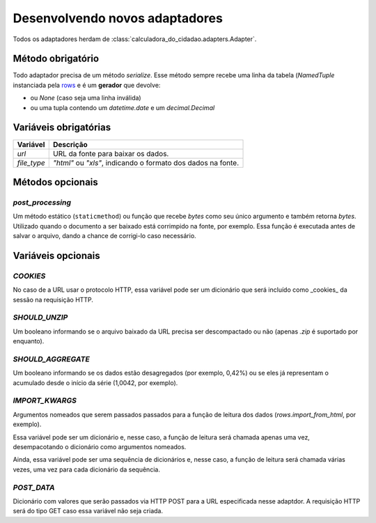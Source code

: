 Desenvolvendo novos adaptadores
===============================

Todos os adaptadores herdam de :class:`calculadora_do_cidadao.adapters.Adapter`.

Método obrigatório
------------------

Todo adaptador precisa de um método `serialize`. Esse método sempre recebe uma linha da tabela (`NamedTuple` instanciada pela `rows <https://github.com/turicas/rows>`_ e é um **gerador** que devolve:

* ou `None` (caso seja uma linha inválida)
* ou uma tupla contendo um `datetime.date` e um `decimal.Decimal`

Variáveis obrigatórias
----------------------

=========== ============================================================
Variável    Descrição
=========== ============================================================
`url`       URL da fonte para baixar os dados.
`file_type` `"html"` ou `"xls"`, indicando o formato dos dados na fonte.
=========== ============================================================

Métodos opcionais
-----------------

`post_processing`
~~~~~~~~~~~~~~~~~

Um método estático (``staticmethod``) ou função que recebe `bytes` como seu único argumento e também retorna `bytes`. Utilizado quando o documento a ser baixado está corrimpido na fonte, por exemplo. Essa função é executada antes de salvar o arquivo, dando a chance de corrigi-lo caso necessário.

Variáveis opcionais
-------------------

`COOKIES`
~~~~~~~~~

No caso de a URL usar o protocolo HTTP, essa variável pode ser um dicionário que será incluído como _cookies_ da sessão na requisição HTTP.

`SHOULD_UNZIP`
~~~~~~~~~~~~~~

Um booleano informando se o arquivo baixado da URL precisa ser descompactado ou não (apenas `.zip` é suportado por enquanto).

`SHOULD_AGGREGATE`
~~~~~~~~~~~~~~~~~~

Um booleano informando se os dados estão desagregados (por exemplo, 0,42%) ou se eles já representam o acumulado desde o início da série (1,0042, por exemplo).

`IMPORT_KWARGS`
~~~~~~~~~~~~~~~

Argumentos nomeados que serem passados passados para a função de leitura dos dados (`rows.import_from_html`, por exemplo).

Essa variável pode ser um dicionário e, nesse caso, a função de leitura será chamada apenas uma vez, desempacotando o dicionário como argumentos nomeados.

Ainda, essa variável pode ser uma sequência de dicionários e, nesse caso, a função de leitura será chamada várias vezes, uma vez para cada dicionário da sequência.

`POST_DATA`
~~~~~~~~~~~

Dicionário com valores que serão passados via HTTP POST para a URL especificada nesse adaptdor. A requisição HTTP será do tipo GET caso essa variável não seja criada.

